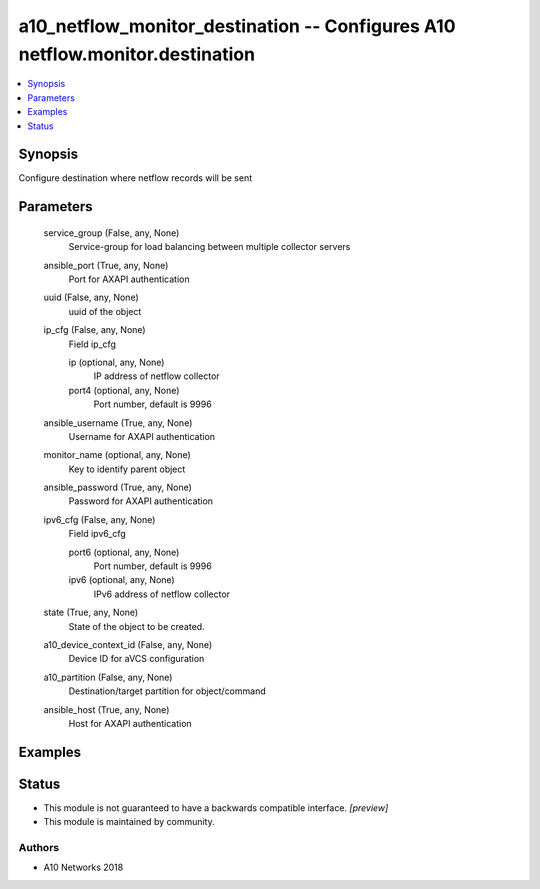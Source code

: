 .. _a10_netflow_monitor_destination_module:


a10_netflow_monitor_destination -- Configures A10 netflow.monitor.destination
=============================================================================

.. contents::
   :local:
   :depth: 1


Synopsis
--------

Configure destination where netflow records will be sent






Parameters
----------

  service_group (False, any, None)
    Service-group for load balancing between multiple collector servers


  ansible_port (True, any, None)
    Port for AXAPI authentication


  uuid (False, any, None)
    uuid of the object


  ip_cfg (False, any, None)
    Field ip_cfg


    ip (optional, any, None)
      IP address of netflow collector


    port4 (optional, any, None)
      Port number, default is 9996



  ansible_username (True, any, None)
    Username for AXAPI authentication


  monitor_name (optional, any, None)
    Key to identify parent object


  ansible_password (True, any, None)
    Password for AXAPI authentication


  ipv6_cfg (False, any, None)
    Field ipv6_cfg


    port6 (optional, any, None)
      Port number, default is 9996


    ipv6 (optional, any, None)
      IPv6 address of netflow collector



  state (True, any, None)
    State of the object to be created.


  a10_device_context_id (False, any, None)
    Device ID for aVCS configuration


  a10_partition (False, any, None)
    Destination/target partition for object/command


  ansible_host (True, any, None)
    Host for AXAPI authentication









Examples
--------

.. code-block:: yaml+jinja

    





Status
------




- This module is not guaranteed to have a backwards compatible interface. *[preview]*


- This module is maintained by community.



Authors
~~~~~~~

- A10 Networks 2018

